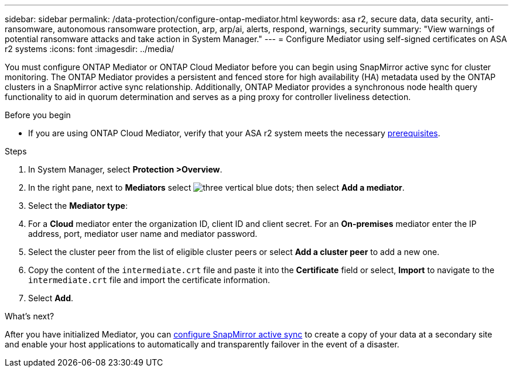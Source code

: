 ---
sidebar: sidebar
permalink: /data-protection/configure-ontap-mediator.html
keywords: asa r2, secure data, data security, anti-ransomware, autonomous ransomware protection, arp, arp/ai, alerts, respond, warnings, security
summary: "View warnings of potential ransomware attacks and take action in System Manager."
---
= Configure Mediator using self-signed certificates on ASA r2 systems
:icons: font
:imagesdir: ../media/

[.lead]
You must configure ONTAP Mediator or ONTAP Cloud Mediator before you can begin using SnapMirror active sync for cluster monitoring.  The ONTAP Mediator provides a persistent and fenced store for high availability (HA) metadata used by the ONTAP clusters in a SnapMirror active sync relationship. Additionally, ONTAP Mediator provides a synchronous node health query functionality to aid in quorum determination and serves as a ping proxy for controller liveliness detection.

.Before you begin

* If you are using ONTAP Cloud Mediator, verify that your ASA r2 system meets the necessary link:https://docs.netapp.com/us-en/ontap/snapmirror-active-sync/cloud-mediator-requirements-concept.html[prerequisites^].

.Steps

. In System Manager, select *Protection >Overview*.
. In the right pane, next to *Mediators* select image:icon_kabob.gif[three vertical blue dots]; then select *Add a mediator*.
. Select the *Mediator type*:
. For a *Cloud* mediator enter the organization ID, client ID and client secret.  For an *On-premises* mediator enter the IP address, port, mediator user name and mediator password.
. Select the cluster peer from the list of eligible cluster peers or select *Add a cluster peer* to add a new one.
. Copy the content of the `intermediate.crt` file and paste it into the *Certificate* field or select, *Import* to navigate to the `intermediate.crt` file and import the certificate information.
. Select *Add*.

.What's next?
After you have initialized Mediator, you can link:configure-snapmirror-active-sync.html[configure SnapMirror active sync] to create a copy of your data at a secondary site and enable your host applications to automatically and transparently failover in the event of a disaster. 

// 2025 Jul 24, ONTAPDOC-2707
